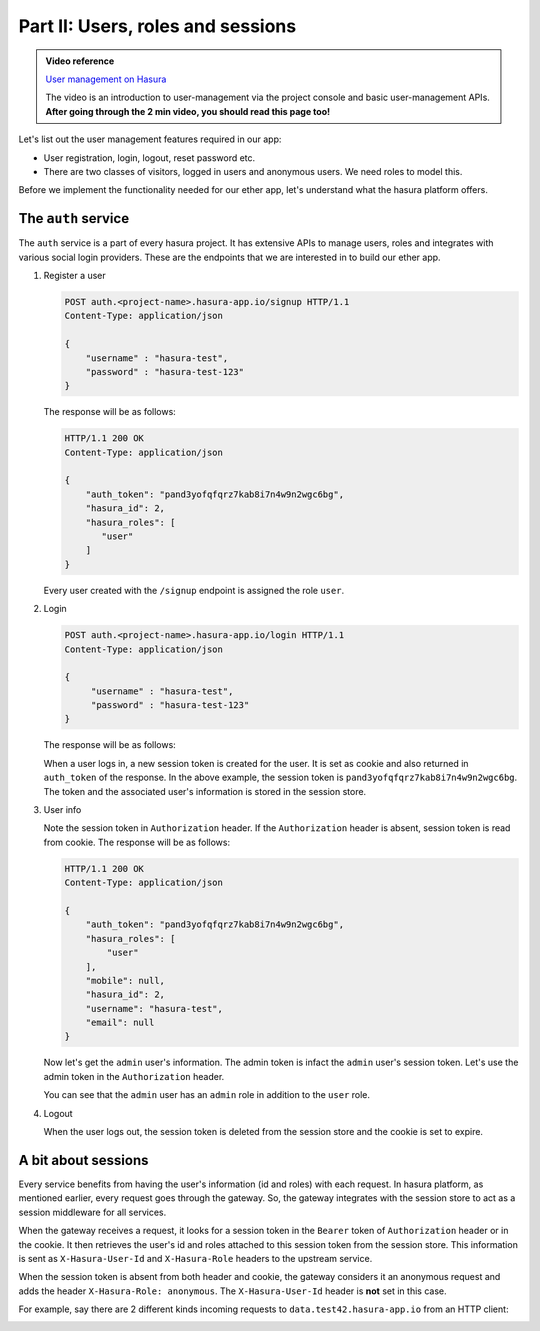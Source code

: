 .. meta::
   :description: Part 2 of a set of learning exercises meant for exploring Hasura in detail. This part introduces the Auth service's User & Session management model.
   :keywords: hasura, getting started, step 2

==================================
Part II: Users, roles and sessions
==================================

.. admonition:: Video reference

   `User management on Hasura <https://www.youtube.com/watch?v=Qbon0cgbneo>`__

   The video is an introduction to user-management via the
   project console and basic user-management APIs. **After going through the 2 min video,
   you should read this page too!**

Let's list out the user management features required in our app:

* User registration, login, logout, reset password etc.
* There are two classes of visitors, logged in users and anonymous users. We need roles to model this.

Before we implement the functionality needed for our ether app, let's understand what the hasura platform offers.

The ``auth`` service
--------------------

The ``auth`` service is a part of every hasura project. It has extensive APIs to manage users, roles and integrates with various social login providers. These are the endpoints that we are interested in to build our ether app.

#. Register a user

   .. code-block:: http

     POST auth.<project-name>.hasura-app.io/signup HTTP/1.1
     Content-Type: application/json

     {
         "username" : "hasura-test",
         "password" : "hasura-test-123"
     }


   The response will be as follows:

   .. code-block:: http

      HTTP/1.1 200 OK
      Content-Type: application/json

      {
          "auth_token": "pand3yofqfqrz7kab8i7n4w9n2wgc6bg",
          "hasura_id": 2,
          "hasura_roles": [
             "user"
          ]
      }

   Every user created with the ``/signup`` endpoint is assigned the role ``user``.

#. Login

   .. code-block:: http

      POST auth.<project-name>.hasura-app.io/login HTTP/1.1
      Content-Type: application/json

      {
           "username" : "hasura-test",
           "password" : "hasura-test-123"
      }


   The response will be as follows:

   .. code-block:: http
      :emphasize-lines: 3, 6

      HTTP/1.1 200 OK
      Content-Type: application/json
      Set-Cookie: dinoisses=pand3yofqfqrz7kab8i7n4w9n2wgc6bg; Domain=.<project-name>.hasura-app.io:01:34 GMT; httponly; Max-Age=1814400; Path=/

      {
          "auth_token": "pand3yofqfqrz7kab8i7n4w9n2wgc6bg",
          "hasura_id": 2,
          "hasura_roles": [
             "user"
          ]
      }

   When a user logs in, a new session token is created for the user. It is set as cookie and also returned in ``auth_token`` of the response. In the above example, the session token is ``pand3yofqfqrz7kab8i7n4w9n2wgc6bg``. The token and the associated user's information is stored in the session store.

#. User info

   .. code-block:: http
      :emphasize-lines: 2

      GET auth.<project-name>.hasura-app.io/user/account/info HTTP/1.1
      Authorization: Bearer pand3yofqfqrz7kab8i7n4w9n2wgc6bg

   Note the session token in ``Authorization`` header. If the ``Authorization`` header is absent, session token is read from cookie. The response will be as follows:

   .. code-block:: http

      HTTP/1.1 200 OK
      Content-Type: application/json

      {
          "auth_token": "pand3yofqfqrz7kab8i7n4w9n2wgc6bg",
          "hasura_roles": [
              "user"
          ],
          "mobile": null,
          "hasura_id": 2,
          "username": "hasura-test",
          "email": null
      }

   Now let's get the ``admin`` user's information. The admin token is infact the ``admin`` user's session token. Let's use the admin token in the ``Authorization`` header.

   .. code-block:: http
      :emphasize-lines: 2

      GET auth.<project-name>.hasura-app.io/user/account/info HTTP/1.1
      Authorization: Bearer <admin-token>

   .. code-block:: http
      :emphasize-lines: 7

      HTTP/1.1 200 OK
      Content-Type: application/json

      {
          "auth_token": "<admin-token>",
          "hasura_roles": [
              "admin",
              "user"
          ],
          "mobile": "9999999999",
          "hasura_id": 1,
          "username": "admin",
          "email": "admin@admin.com"
      }

   You can see that the ``admin`` user has an ``admin`` role in addition to the ``user`` role.

#. Logout

   .. code-block:: http
      :emphasize-lines: 2

      GET auth.<project-name>.hasura-app.io/user/logout HTTP/1.1
      Authorization: Bearer pand3yofqfqrz7kab8i7n4w9n2wgc6bg

   .. code-block:: http
      :emphasize-lines: 3

      HTTP/1.1 200 OK
      Content-Type: application/json
      Set-Cookie: dinoisses=; Domain=.<project-name>.hasura-app.io; expires=Thu, 01-Jan-1970 00:00:00 GMT; Max-Age=0; Path=/

      {
          "message": "Logged out"
      }

   When the user logs out, the session token is deleted from the session store and the cookie is set to expire.

A bit about sessions
--------------------

Every service benefits from having the user's information (id and roles) with each request. In hasura platform, as mentioned earlier, every request goes through the gateway. So, the gateway integrates with the session store to act as a session middleware for all services.

When the gateway receives a request, it looks for a session token in the ``Bearer`` token of ``Authorization`` header or in the cookie. It then retrieves the user's id and roles attached to this session token from the session store. This information is sent as ``X-Hasura-User-Id`` and ``X-Hasura-Role`` headers to the upstream service.

When the session token is absent from both header and cookie, the gateway considers it an anonymous request and adds the header ``X-Hasura-Role: anonymous``. The ``X-Hasura-User-Id`` header is **not** set in this case.

For example, say there are 2 different kinds incoming requests to ``data.test42.hasura-app.io`` from an HTTP client:

.. image:: session-middleware.png
